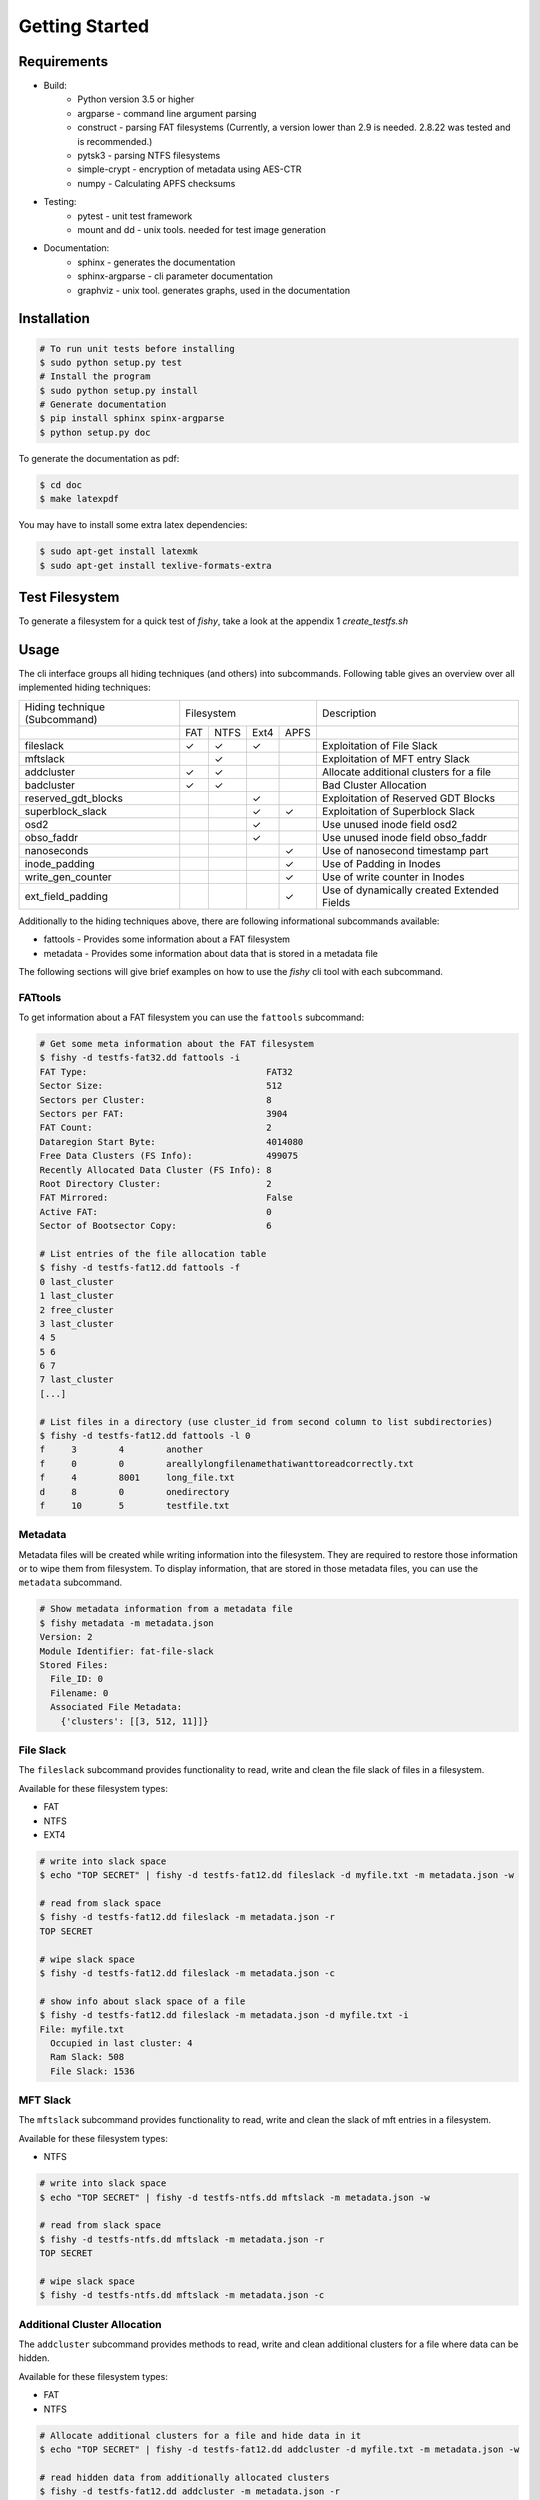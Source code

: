 Getting Started
===============

Requirements
------------

* Build:
        * Python version 3.5 or higher
        * argparse - command line argument parsing
        * construct - parsing FAT filesystems (Currently, a version lower than 2.9 is needed. 2.8.22 was tested and is recommended.)
        * pytsk3 - parsing NTFS filesystems
        * simple-crypt - encryption of metadata using AES-CTR
        * numpy - Calculating APFS checksums
* Testing:
        * pytest - unit test framework
        * mount and dd - unix tools. needed for test image generation
* Documentation:
        * sphinx - generates the documentation
        * sphinx-argparse - cli parameter documentation
        * graphviz - unix tool. generates graphs, used in the documentation

Installation
------------

.. code:: shell

    # To run unit tests before installing
    $ sudo python setup.py test
    # Install the program
    $ sudo python setup.py install
    # Generate documentation
    $ pip install sphinx spinx-argparse
    $ python setup.py doc

To generate the documentation as pdf:

.. code:: shell

    $ cd doc
    $ make latexpdf


You may have to install some extra latex dependencies:

.. code:: shell

    $ sudo apt-get install latexmk
    $ sudo apt-get install texlive-formats-extra

Test Filesystem
---------------
To generate a filesystem for a quick test of `fishy`, take a look at the appendix 1 `create_testfs.sh`

Usage
-----

The cli interface groups all hiding techniques (and others) into
subcommands. Following table gives an overview over all implemented hiding techniques:

+-----------------------+-------------------------+--------------------------------------------+
| Hiding technique      |  Filesystem             | Description                                |
| (Subcommand)          |                         |                                            |
+-----------------------+----+------+------+------+--------------------------------------------+
|                       |FAT | NTFS | Ext4 | APFS |                                            |
+-----------------------+----+------+------+------+--------------------------------------------+
| fileslack             | ✓  |  ✓   | ✓    |      | Exploitation of File Slack                 |
+-----------------------+----+------+------+------+--------------------------------------------+
| mftslack              |    |  ✓   |      |      | Exploitation of MFT entry Slack            |
+-----------------------+----+------+------+------+--------------------------------------------+
| addcluster            | ✓  |  ✓   |      |      | Allocate additional clusters for a file    |
+-----------------------+----+------+------+------+--------------------------------------------+
| badcluster            | ✓  |  ✓   |      |      | Bad Cluster Allocation                     |
+-----------------------+----+------+------+------+--------------------------------------------+
| reserved_gdt_blocks   |    |      |  ✓   |      | Exploitation of Reserved GDT Blocks        |
+-----------------------+----+------+------+------+--------------------------------------------+
| superblock_slack      |    |      |  ✓   |   ✓  | Exploitation of Superblock Slack           |
+-----------------------+----+------+------+------+--------------------------------------------+
| osd2                  |    |      |  ✓   |      | Use unused inode field osd2                |
+-----------------------+----+------+------+------+--------------------------------------------+
| obso_faddr            |    |      |  ✓   |      | Use unused inode field obso_faddr          |
+-----------------------+----+------+------+------+--------------------------------------------+
| nanoseconds           |    |      |      |  ✓   | Use of nanosecond timestamp part           |
+-----------------------+----+------+------+------+--------------------------------------------+
| inode_padding         |    |      |      |  ✓   | Use of Padding in Inodes                   |
+-----------------------+----+------+------+------+--------------------------------------------+
| write_gen_counter     |    |      |      |  ✓   | Use of write counter in Inodes             |
+-----------------------+----+------+------+------+--------------------------------------------+
| ext_field_padding     |    |      |      |  ✓   | Use of dynamically created Extended Fields |
+-----------------------+----+------+------+------+--------------------------------------------+




Additionally to the hiding techniques above, there are following informational
subcommands available:

* fattools - Provides some information about a FAT filesystem 
* metadata - Provides some information about data that is stored in a metadata file 

The following sections will give brief examples on how to use the `fishy` cli tool with each subcommand.

FATtools
........

To get information about a FAT filesystem you can use the ``fattools``
subcommand:

.. code:: bash

    # Get some meta information about the FAT filesystem
    $ fishy -d testfs-fat32.dd fattools -i
    FAT Type:                                  FAT32
    Sector Size:                               512
    Sectors per Cluster:                       8
    Sectors per FAT:                           3904
    FAT Count:                                 2
    Dataregion Start Byte:                     4014080
    Free Data Clusters (FS Info):              499075
    Recently Allocated Data Cluster (FS Info): 8
    Root Directory Cluster:                    2
    FAT Mirrored:                              False
    Active FAT:                                0
    Sector of Bootsector Copy:                 6

    # List entries of the file allocation table
    $ fishy -d testfs-fat12.dd fattools -f
    0 last_cluster
    1 last_cluster
    2 free_cluster
    3 last_cluster
    4 5
    5 6
    6 7
    7 last_cluster
    [...]

    # List files in a directory (use cluster_id from second column to list subdirectories)
    $ fishy -d testfs-fat12.dd fattools -l 0
    f     3        4        another
    f     0        0        areallylongfilenamethatiwanttoreadcorrectly.txt
    f     4        8001     long_file.txt
    d     8        0        onedirectory
    f     10       5        testfile.txt

Metadata
........

Metadata files will be created while writing information into the
filesystem. They are required to restore those information or to wipe
them from filesystem. To display information, that are stored in those
metadata files, you can use the ``metadata`` subcommand.

.. code:: bash

    # Show metadata information from a metadata file
    $ fishy metadata -m metadata.json
    Version: 2
    Module Identifier: fat-file-slack
    Stored Files:
      File_ID: 0
      Filename: 0
      Associated File Metadata:
        {'clusters': [[3, 512, 11]]}

File Slack
..........

The ``fileslack`` subcommand provides functionality to read, write and
clean the file slack of files in a filesystem.

Available for these filesystem types:

-  FAT
-  NTFS
-  EXT4

.. code:: bash

    # write into slack space
    $ echo "TOP SECRET" | fishy -d testfs-fat12.dd fileslack -d myfile.txt -m metadata.json -w

    # read from slack space
    $ fishy -d testfs-fat12.dd fileslack -m metadata.json -r
    TOP SECRET

    # wipe slack space
    $ fishy -d testfs-fat12.dd fileslack -m metadata.json -c

    # show info about slack space of a file
    $ fishy -d testfs-fat12.dd fileslack -m metadata.json -d myfile.txt -i
    File: myfile.txt
      Occupied in last cluster: 4
      Ram Slack: 508
      File Slack: 1536

MFT Slack
.........

The ``mftslack`` subcommand provides functionality to read, write and clean the slack of mft entries in a filesystem.

Available for these filesystem types:

- NTFS

.. code:: bash

    # write into slack space
    $ echo "TOP SECRET" | fishy -d testfs-ntfs.dd mftslack -m metadata.json -w

    # read from slack space
    $ fishy -d testfs-ntfs.dd mftslack -m metadata.json -r
    TOP SECRET

    # wipe slack space
    $ fishy -d testfs-ntfs.dd mftslack -m metadata.json -c



Additional Cluster Allocation
.............................

The ``addcluster`` subcommand provides methods to read, write and clean
additional clusters for a file where data can be hidden.

Available for these filesystem types:

- FAT
- NTFS

.. code:: bash

    # Allocate additional clusters for a file and hide data in it
    $ echo "TOP SECRET" | fishy -d testfs-fat12.dd addcluster -d myfile.txt -m metadata.json -w

    # read hidden data from additionally allocated clusters
    $ fishy -d testfs-fat12.dd addcluster -m metadata.json -r
    TOP SECRET

    # clean up additionally allocated clusters
    $ fishy -d testfs-fat12.dd addcluster -m metadata.json -c

Bad Cluster Allocation
......................

The ``badcluster`` subcommand provides methods to read, write and clean
bad clusters, where data can be hidden into.

Available for these filesystem types:

- FAT
- NTFS

.. code:: bash

    # Allocate bad clusters and hide data in it
    $ echo "TOP SECRET" | fishy -d testfs-fat12.dd badcluster -m metadata.json -w

    # read hidden data from bad clusters
    $ fishy -d testfs-fat12.dd badcluster -m metadata.json -r
    TOP SECRET

    # clean up bad clusters
    $ fishy -d testfs-fat12.dd badcluster -m metadata.json -c

Reserved GDT Blocks
......................

The ``reserved_gdt_blocks`` subcommand provides methods to read, write and clean
the space reserved for the expansion of the GDT.

Available for these filesystem types:

- EXT4

.. code:: bash

    # write int reserved GDT Blocks
    $ echo "TOP SECRET" | fishy -d testfs-ext4.dd reserved_gdt_blocks -m metadata.json -w

    # read hidden data from reserved GDT Blocks
    $ fishy -d testfs-ext4.dd reserved_gdt_blocks -m metadata.json -r
    TOP SECRET

    # clean up reserved GDT Blocks
    $ fishy -d testfs-ext4.dd reserved_gdt_blocks -m metadata.json -c

Superblock Slack
......................

The ``superblock_slack`` subcommand provides methods to read, write and clean
the slack of superblocks in an ext4 filesystem

Available for these filesystem types:

- EXT4
- APFS

.. code:: bash

    # write int Superblock Slack
    $ echo "TOP SECRET" | fishy -d testfs-ext4.dd superblock_slack -m metadata.json -w

    # read hidden data from Superblock Slack
    $ fishy -d testfs-ext4.dd superblock_slack -m metadata.json -r
    TOP SECRET

    # clean up Superblock Slack
    $ fishy -d testfs-ext4.dd superblock_slack -m metadata.json -c

OSD2
......................

The ``osd2`` subcommand provides methods to read, write and clean
the unused last two bytes of the inode field osd2

Available for these filesystem types:

- EXT4

.. code:: bash

    # write int osd2 inode field
    $ echo "TOP SECRET" | fishy -d testfs-ext4.dd osd2 -m metadata.json -w

    # read hidden data from osd2 inode field
    $ fishy -d testfs-ext4.dd osd2 -m metadata.json -r
    TOP SECRET

    # clean up osd2 inode field
    $ fishy -d testfs-ext4.dd osd2 -m metadata.json -c

obso_faddr
......................

The ``obso_faddr`` subcommand provides methods to read, write and clean
the unused inode field obso_faddr

Available for these filesystem types:

- EXT4

.. code:: bash

    # write int obso_faddr inode field
    $ echo "TOP SECRET" | fishy -d testfs-ext4.dd obso_faddr -m metadata.json -w

    # read hidden data from obso_faddr inode field
    $ fishy -d testfs-ext4.dd obso_faddr -m metadata.json -r
    TOP SECRET

    # clean up obso_faddr inode field
    $ fishy -d testfs-ext4.dd obso_faddr -m metadata.json -c
	
timestamp_hiding
......................

The ``timestamp_hiding`` subcommand provides methods to read, write and clean
the nanosecond part of a timestamp.

Available for these filesystem types:

- APFS

.. code:: bash

	# write to timestamp
	$ echo "TOP SECRET" | fishy -d testfs-apfs.dd timestamp_hiding -m metadata.json -w
	
	# read hidden data from timestamp
	$ fishy -d testfs-apfs.dd timestamp_hiding -m metadata.json -r
	TOP SECRET
	
	# clean up timestamps
	$ fishy -d testfs-apfs.dd timestamp_hiding -m metadata.json -c
	
inode_padding
......................

The ``inode_padding`` subcommand provides methods to read, write and clean
padding fields in inodes.

Available for these filesystem types:

- APFS

..code:: bash

	# write to inode padding
	$ echo "TOP SECRET" | fishy -d testfs-apfs.dd inode_padding -m metadata.json -w
	
	# read from inode padding
	$ fishy -d testfs-apfs.dd inode_padding -m metadata.json -r
	TOP SECRET
	
	# clean up inode padding
	$ fishy -d testfst-apfs.dd inode_padding -m metadata.json -c

write_gen_counter
......................

The ``write_gen`` subcommand provides methods to read, write and clean
the write counter found in inodes.

Available for these filesystem types:

- APFS

..code:: bash

	# write to write counter
	$ echo "TOP SECRET" | fishy -d testfs-apfs.dd write_gen -m metadata.json -w
	
	# read from write counter
	$ fishy -d testfs-apfs.dd write_gen -m metadata.json -r
	TOP SECRET
	
	# clean up write counter
	$ fishy -d testfst-apfs.dd write_gen -m metadata.json -c
	
ext_field_padding
......................

The ``xfield_padding`` subcommand provides methods to read, write and clean
dynamically created padding fields in the extended field section of an inode.

Available for these filesystem types:

- APFS

..code:: bash

	# write to extended field padding
	$ echo "TOP SECRET" | fishy -d testfs-apfs.dd xfield_padding -m metadata.json -w
	
	# read from extended field padding
	$ fishy -d testfs-apfs.dd xfield_padding -m metadata.json -r
	TOP SECRET
	
	# clean up extended field padding
	$ fishy -d testfst-apfs.dd xfield_padding -m metadata.json -c	



Encryption and Checksumming
...........................

Currently, fishy does not provide on the fly encryption and does not apply any
data integrity methods to the hidden data. Thus its left to the user, to add
those extra functionality before hiding the data. The following listing gives
two examples, on how to use pipes to easily get these features.

To encrypt data with a password, one can use gnupg:

.. code:: bash

    $ echo "TOP SECRET" | gpg2 --symmetric - | fishy -d testfs-fat12.dd badcluster -m metadata.json -w

To detect corruption of the hidden data, there exist many possibilities and tools.
The following code listing gives an easy example on how to use zip for this purpose.

.. code:: bash

    $ echo "TOP SECRET" | gzip | fishy -d testfs-fat12.dd badcluster -m metadata.json -w
